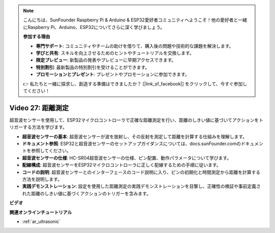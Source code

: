 .. note::

    こんにちは、SunFounder Raspberry Pi & Arduino & ESP32愛好者コミュニティへようこそ！他の愛好者と一緒にRaspberry Pi、Arduino、ESP32についてさらに深く学びましょう。

    **参加する理由**

    - **専門サポート**: コミュニティやチームの助けを借りて、購入後の問題や技術的な課題を解決します。
    - **学びと共有**: スキルを向上させるためのヒントやチュートリアルを交換します。
    - **限定プレビュー**: 新製品の発表やプレビューに早期アクセスできます。
    - **特別割引**: 最新製品の特別割引を受けることができます。
    - **プロモーションとプレゼント**: プレゼントやプロモーションに参加できます。

    👉 私たちと一緒に探求し、創造する準備はできましたか？ [|link_sf_facebook|] をクリックして、今すぐ参加してください！

Video 27: 距離測定
====================================================

超音波センサーを使用して、ESP32マイクロコントローラで正確な距離測定を行い、距離のしきい値に基づいてアクションをトリガーする方法を学びます。

* **超音波センサーの基本**: 超音波センサーが波を放射し、その反射を測定して距離を計算する仕組みを理解します。
* **ドキュメント参照**: ESP32と超音波センサーのセットアップガイダンスについては、docs.sunFounder.comのドキュメントを参照してください。
* **超音波センサーの仕様**: HC-SR04超音波センサーの仕様、ピン配置、動作パラメータについて学びます。
* **配線構成**: 超音波センサーをESP32マイクロコントローラに正しく配線するための手順に従います。
* **コードの説明**: 超音波センサーとのインターフェースのコード説明に入り、ピンの初期化と時間測定から距離を計算する方法を説明します。
* **実践デモンストレーション**: 設定を使用した距離測定の実践デモンストレーションを目撃し、正確性の検証や事前定義された距離のしきい値に基づくアクションのトリガーを含みます。

**ビデオ**

.. raw:: html

    <iframe width="700" height="500" src="https://www.youtube.com/embed/g3_Tj1_x2_U?si=mbVSC7rL7A1SvG-f" title="YouTube video player" frameborder="0" allow="accelerometer; autoplay; clipboard-write; encrypted-media; gyroscope; picture-in-picture; web-share" allowfullscreen></iframe>

**関連オンラインチュートリアル**

* :ref:`ar_ultrasonic`

